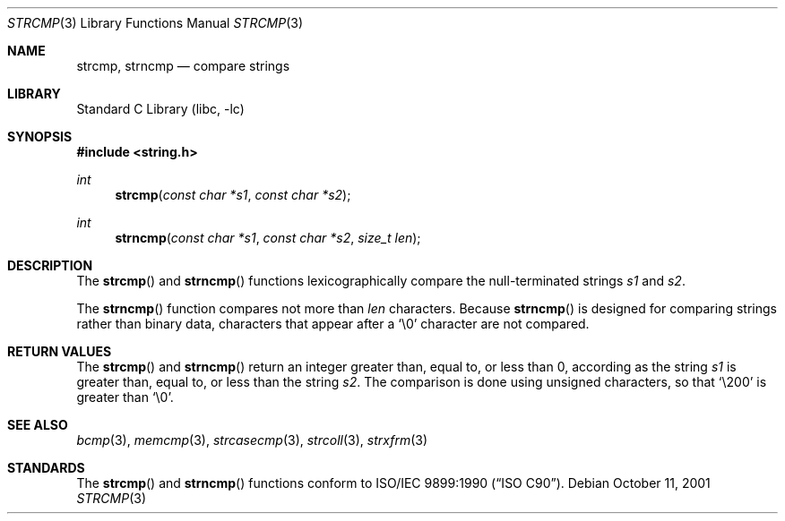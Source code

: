 .\" Copyright (c) 1990, 1991, 1993
.\"	The Regents of the University of California.  All rights reserved.
.\"
.\" This code is derived from software contributed to Berkeley by
.\" Chris Torek and the American National Standards Committee X3,
.\" on Information Processing Systems.
.\"
.\" Redistribution and use in source and binary forms, with or without
.\" modification, are permitted provided that the following conditions
.\" are met:
.\" 1. Redistributions of source code must retain the above copyright
.\"    notice, this list of conditions and the following disclaimer.
.\" 2. Redistributions in binary form must reproduce the above copyright
.\"    notice, this list of conditions and the following disclaimer in the
.\"    documentation and/or other materials provided with the distribution.
.\" 3. All advertising materials mentioning features or use of this software
.\"    must display the following acknowledgement:
.\"	This product includes software developed by the University of
.\"	California, Berkeley and its contributors.
.\" 4. Neither the name of the University nor the names of its contributors
.\"    may be used to endorse or promote products derived from this software
.\"    without specific prior written permission.
.\"
.\" THIS SOFTWARE IS PROVIDED BY THE REGENTS AND CONTRIBUTORS ``AS IS'' AND
.\" ANY EXPRESS OR IMPLIED WARRANTIES, INCLUDING, BUT NOT LIMITED TO, THE
.\" IMPLIED WARRANTIES OF MERCHANTABILITY AND FITNESS FOR A PARTICULAR PURPOSE
.\" ARE DISCLAIMED.  IN NO EVENT SHALL THE REGENTS OR CONTRIBUTORS BE LIABLE
.\" FOR ANY DIRECT, INDIRECT, INCIDENTAL, SPECIAL, EXEMPLARY, OR CONSEQUENTIAL
.\" DAMAGES (INCLUDING, BUT NOT LIMITED TO, PROCUREMENT OF SUBSTITUTE GOODS
.\" OR SERVICES; LOSS OF USE, DATA, OR PROFITS; OR BUSINESS INTERRUPTION)
.\" HOWEVER CAUSED AND ON ANY THEORY OF LIABILITY, WHETHER IN CONTRACT, STRICT
.\" LIABILITY, OR TORT (INCLUDING NEGLIGENCE OR OTHERWISE) ARISING IN ANY WAY
.\" OUT OF THE USE OF THIS SOFTWARE, EVEN IF ADVISED OF THE POSSIBILITY OF
.\" SUCH DAMAGE.
.\"
.\"     @(#)strcmp.3	8.1 (Berkeley) 6/4/93
.\" $FreeBSD: src/lib/libc/string/strcmp.3,v 1.6.2.3 2001/10/15 16:45:38 mike Exp $
.\" $DragonFly: src/lib/libc/string/strcmp.3,v 1.2 2003/06/17 04:26:46 dillon Exp $
.\"
.Dd October 11, 2001
.Dt STRCMP 3
.Os
.Sh NAME
.Nm strcmp ,
.Nm strncmp
.Nd compare strings
.Sh LIBRARY
.Lb libc
.Sh SYNOPSIS
.In string.h
.Ft int
.Fn strcmp "const char *s1" "const char *s2"
.Ft int
.Fn strncmp "const char *s1" "const char *s2" "size_t len"
.Sh DESCRIPTION
The
.Fn strcmp
and
.Fn strncmp
functions
lexicographically compare the null-terminated strings
.Fa s1
and
.Fa s2 .
.Pp
The
.Fn strncmp
function
compares not more than
.Fa len
characters.
Because
.Fn strncmp
is designed for comparing strings rather than binary data,
characters that appear after a
.Ql \e0
character are not compared.
.Sh RETURN VALUES
The
.Fn strcmp
and
.Fn strncmp
return an integer greater than, equal to, or less than 0, according
as the string
.Fa s1
is greater than, equal to, or less than the string
.Fa s2 .
The comparison is done using unsigned characters, so that
.Ql \e200
is greater than
.Ql \e0 .
.Sh SEE ALSO
.Xr bcmp 3 ,
.Xr memcmp 3 ,
.Xr strcasecmp 3 ,
.Xr strcoll 3 ,
.Xr strxfrm 3
.Sh STANDARDS
The
.Fn strcmp
and
.Fn strncmp
functions
conform to
.St -isoC .
